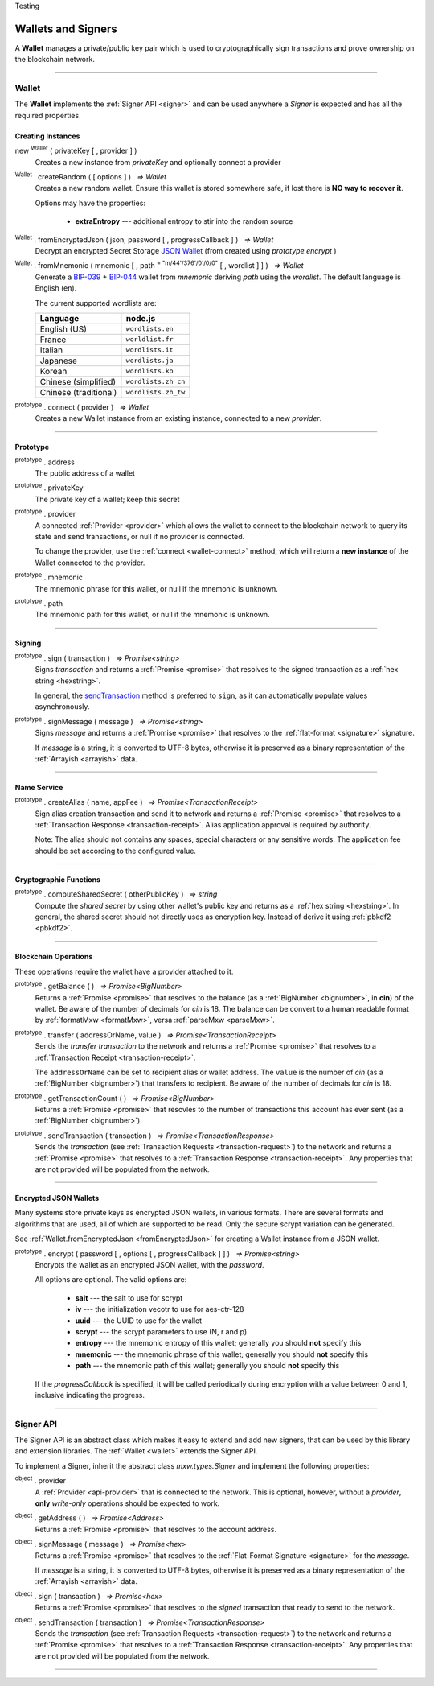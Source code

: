 .. |nbsp| unicode:: U+00A0 .. non-breaking space
.. container:: hatnote hatnote-gray

    Testing

.. _api-wallet:

Wallets and Signers
*******************

A **Wallet** manages a private/public key pair which is used to cryptographically sign
transactions and prove ownership on the blockchain network.

-----

.. _wallet:

Wallet
======

The **Wallet** implements the :ref:`Signer API <signer>` and can be used anywhere a *Signer*
is expected and has all the required properties.

Creating Instances
------------------

new :sup:`Wallet` ( privateKey [ , provider ] )
    Creates a new instance from *privateKey* and optionally connect a provider

:sup:`Wallet` . createRandom ( [ options ] ) |nbsp| `=> Wallet`
    Creates a new random wallet. Ensure this wallet is stored somewhere safe, if
    lost there is **NO way to recover it**.

    Options may have the properties:

        - **extraEntropy** --- additional entropy to stir into the random source

.. _fromEncryptedJson:

:sup:`Wallet` . fromEncryptedJson ( json, password [ , progressCallback ] ) |nbsp| `=> Wallet`
    Decrypt an encrypted Secret Storage `JSON Wallet`_ (from created using *prototype.encrypt* )

:sup:`Wallet` . fromMnemonic ( mnemonic [ , path :sup:`= "m/44'/376'/0'/0/0"` [ , wordlist ] ] ) |nbsp| `=> Wallet`
    Generate a `BIP-039`_ + `BIP-044`_ wallet from *mnemonic* deriving *path* using
    the *wordlist*. The default language is English (en).


    The current supported wordlists are:

    ===================== ===========================
    Language              node.js                    
    ===================== ===========================
    English (US)          ``wordlists.en``   
    France                ``worldlist.fr``        
    Italian               ``wordlists.it``           
    Japanese              ``wordlists.ja``           
    Korean                ``wordlists.ko``           
    Chinese (simplified)  ``wordlists.zh_cn``        
    Chinese (traditional) ``wordlists.zh_tw``        
    ===================== ===========================

.. _wallet-connect:

:sup:`prototype` . connect ( provider ) |nbsp| `=> Wallet`
    Creates a new Wallet instance from an existing instance, connected to a new *provider*.


.. code-block:: javascript
    :caption: *load wallet using private key*

    let privateKey = "0x0123456789abcdef0123456789abcdef0123456789abcdef0123456789abcdef";
    let wallet = new mxw.Wallet(privateKey);

    // Connect a wallet to mainnet
    let provider = mxw.getDefaultProvider("testnet");
    let walletWithProvider = new mxw.Wallet(privateKey, provider);


.. code-block:: javascript
    :caption: *create a new random account*

    let randomWallet = mxw.Wallet.createRandom();


.. code-block:: javascript
    :caption: *create a new random account with chinese mnemonic*

    let randomWallet = mxw.Wallet.createRandom({
        locale: mxw.wordlists.zh
    });
    console.log("Mnemonic:", randomWallet.mnemonic);


.. code-block:: javascript
    :caption: *load an encrypted JSON wallet*

    let data = {
        address: "mxw1x7tp9tt7mu0jm6qdmljgntvzzp53lrtndr7h8x",
        id: "0a462eb4-939d-4d05-acb1-f7827f758e3c",
        version: 3,
        Crypto: {
            cipher: "aes-128-ctr",
            cipherparams: {
                iv: "ff1e5fd9e71497a11e2923e7a2496bb9"
            },
            ciphertext: "6caeb28cf0687c9c84d5f02dab1afe3f27fb85483f90538ca59d299c5f2d426f",
            kdf: "scrypt",
            kdfparams: {
                salt: "8e8462bc7808066ba66d85fb85111906665b04b2320b5e7ac615d81e4f0641b5",
                n: 131072,
                dklen: 32,
                p: 1,
                r: 8
            },
            mac: "b7927c99583d62ec2426220fc5b65872aa89183227def48fd7b150b566c12142"
        },
        x-mxw: {
            client: "mxw-sdk",
            filename: "UTC--2019-07-25T16-24-39.0Z--mxw1x7tp9tt7mu0jm6qdmljgntvzzp53lrtndr7h8x",
            mnemonicCounter: "0de98c10a68756d8d7c51f4460f9d2cb",
            mnemonicCiphertext: "a31bb80eecb99a44eddbb53897e74f38",
            path: "m/44'/376'/0'/0/0",
            version: "0.1"
        }
    };

    let json = JSON.stringify(data);
    let password = "any strong password";

    mxw.Wallet.fromEncryptedJson(json, password).then((wallet) => {
        console.log("Wallet: " + JSON.stringify(wallet, null, 4));
        // Wallet Address should be "mxw1x7tp9tt7mu0jm6qdmljgntvzzp53lrtndr7h8x"
    });


.. code-block:: javascript
    :caption: *load a wallet using mnemonic phrase*

    let mnemonic = "legal grain canyon open antenna flame destroy nature fall pistol mushroom stay";
    let mnemonicWallet = mxw.Wallet.fromMnemonic(mnemonic);
    console.log("mnemonicWallet: " + JSON.stringify(mnemonicWallet, null, 4));
    // Wallet Address should be "mxw1x7tp9tt7mu0jm6qdmljgntvzzp53lrtndr7h8x"

    // Load the second account from a mnemonic
    let path = "m/44'/376'/1'/0/0";
    let secondMnemonicWallet = mxw.Wallet.fromMnemonic(mnemonic, path);
    console.log("secondMnemonicWallet: " + JSON.stringify(secondMnemonicWallet, null, 4));
    // Wallet Address should be "mxw1lgz72w89amz76vrnl3mgfj4p9jls7eggts0pag"

    // Load using a non-english locale wordlist (the path "null" will use the default)
    let zhMnemonic = "手 农 勾 讲 嫂 蒋 借 棚 遗 没 紫 雾";
    let zhMnemonicWallet = mxw.Wallet.fromMnemonic(zhMnemonic, null, mxw.wordlists.zh);
    console.log("zhMnemonicWallet: " + JSON.stringify(zhMnemonicWallet, null, 4));
    // Wallet Address should be "mxw1j4yh2gfumy8d327n0uvztg9075fjzd59vxf9ae"


-----

Prototype
---------

:sup:`prototype` . address
    The public address of a wallet

:sup:`prototype` . privateKey
    The private key of a wallet; keep this secret

:sup:`prototype` . provider
    A connected :ref:`Provider <provider>` which allows the wallet to
    connect to the blockchain network to query its state and send transactions,
    or null if no provider is connected.

    To change the provider, use the :ref:`connect <wallet-connect>` method, which will return
    a **new instance** of the Wallet connected to the provider.

:sup:`prototype` . mnemonic
    The mnemonic phrase for this wallet, or null if the mnemonic is unknown.

:sup:`prototype` . path
    The mnemonic path for this wallet, or null if the mnemonic is unknown.

-----

Signing
-------

:sup:`prototype` . sign ( transaction ) |nbsp| `=> Promise<string>`
    Signs *transaction* and returns a :ref:`Promise <promise>` that resolves to
    the signed transaction as a :ref:`hex string <hexstring>`.

    In general, the `sendTransaction`_ method is preferred to ``sign``, as it can automatically
    populate values asynchronously.

.. code-block:: javascript
    :caption: *the properties for transaction are all optional and include:*

    type?: string,
    value?: {
        msg?: [{ type: string, value: any }],
        fee?: {
            amount?: [{ denom: string, amount: BigNumberish }],
            gas: BigNumberish
        },
        memo?: string
    }


:sup:`prototype` . signMessage ( message ) |nbsp| `=> Promise<string>`
    Signs *message* and returns a :ref:`Promise <promise>` that resolves to
    the :ref:`flat-format <signature>` signature.

    If *message* is a string, it is converted to UTF-8 bytes, otherwise it is
    preserved as a binary representation of the :ref:`Arrayish <arrayish>` data.

.. code-block:: javascript
    :caption: *signing transactions*

    let privateKey = "0xca250aeca008d36b4b4ff83709343c9e4c4ea461e5aa5fa51d57a0fe11eb045e";
    let provider = mxw.getDefaultProvider("testnet");
    let wallet = new mxw.Wallet(privateKey, provider);

    console.log(wallet.address);
    // "mxw1x7tp9tt7mu0jm6qdmljgntvzzp53lrtndr7h8x"

    let amount = mxw.utils.parseMxw("1.0");

    // All properties are optional, except fee
    let transaction = {
        type: "cosmos-sdk/StdTx",
        value: {
            msg: [
                {
                    type: "mxw/MsgSend",
                    value: {
                        amount: [
                            {
                                amount: amount,
                                denom: "cin",
                            },
                        ],
                        from_address: wallet.address,
                        to_address: "mxw1j4yh2gfumy8d327n0uvztg9075fjzd59vxf9ae",
                    }
                }
            ],
            memo: "Hello Blockchain"
        },
        fee: provider.getTransactionFee("bank", "bank-send", null, amount)
    };

    return wallet.sign(transaction).then((signedTransaction) => {

        console.log(signedTransaction);
        // Should be base64 encoded string

        return provider.sendTransaction(signedTransaction).then((tx) => {

            console.log(tx);
            // Should be transaction response with transaction hash value

            // Query transaction receipt by transaction hash
            return provider.waitForTransaction(tx.hash).then((receipt) => {

                console.log(receipt);
                // Should check the transaction status = 1 means successfully added into block
            });
        });
    });


.. code-block:: javascript
    :caption: *signing text messages*

    let privateKey = "0xca250aeca008d36b4b4ff83709343c9e4c4ea461e5aa5fa51d57a0fe11eb045e";
    let wallet = new mxw.Wallet(privateKey);

    // Sign a text message
    return wallet.signMessage("Hello Blockchain!").then((signature) => {

        // Flat-format
        console.log(signature);
        // 0xc49045d2fd3f591c86b1c35ed90315f6b42791401854c5164461946c8f5fea98
        //   0229683de3459716cd7d1e5f9502811766a5eaf9c96c64c1625aaad815cdc3741c

        // Expanded-format
        console.log(mxw.utils.splitSignature(signature));
        // { 
        //     r: "0xc49045d2fd3f591c86b1c35ed90315f6b42791401854c5164461946c8f5fea98",
        //     s: "0x0229683de3459716cd7d1e5f9502811766a5eaf9c96c64c1625aaad815cdc374",
        //     v: 28,
        //     recoveryParam: 1
        // }
    });


.. code-block:: javascript
    :caption: *signing binary messages*

    let privateKey = "0xca250aeca008d36b4b4ff83709343c9e4c4ea461e5aa5fa51d57a0fe11eb045e";
    let wallet = new mxw.Wallet(privateKey);

    // The 66 character hex string MUST be converted to a 32-byte array first!
    let hash = "0x48656c6c6f20426c6f636b636861696e21";
    let binaryData = mxw.utils.arrayify(hash);

    return wallet.signMessage(binaryData).then((signature) => {

        console.log(signature);
        // "0xc49045d2fd3f591c86b1c35ed90315f6b42791401854c5164461946c8f5fea98
        //    0229683de3459716cd7d1e5f9502811766a5eaf9c96c64c1625aaad815cdc3741c

        let address = mxw.utils.verifyMessage(binaryData, signature);
        console.log(address);
        // Should be equal to signer wallet address mxw1x7tp9tt7mu0jm6qdmljgntvzzp53lrtndr7h8x
    });


-----

Name Service
------------

:sup:`prototype` . createAlias ( name, appFee ) |nbsp| `=> Promise<TransactionReceipt>`
    Sign alias creation transaction and send it to network and returns a :ref:`Promise <promise>` that resolves to a
    :ref:`Transaction Response <transaction-receipt>`. Alias application approval is required by authority.


    Note: The alias should not contains any spaces, special characters or any sensitive words.
    The application fee should be set according to the configured value.

-----

Cryptographic Functions
-----------------------

:sup:`prototype` . computeSharedSecret ( otherPublicKey ) |nbsp| `=> string`
    Compute the *shared secret* by using other wallet's public key and returns as a :ref:`hex string <hexstring>`.
    In general, the shared secret should not directly uses as encryption key. Instead of derive it using :ref:`pbkdf2 <pbkdf2>`.

-----

Blockchain Operations
---------------------

These operations require the wallet have a provider attached to it.

:sup:`prototype` . getBalance ( ) |nbsp| `=> Promise<BigNumber>`
    Returns a :ref:`Promise <promise>` that resolves to the balance (as a :ref:`BigNumber <bignumber>`,
    in **cin**) of the wallet. Be aware of the number of decimals for *cin* is 18.
    The balance can be convert to a human readable format by :ref:`formatMxw <formatMxw>`, versa :ref:`parseMxw <parseMxw>`.

:sup:`prototype` . transfer ( addressOrName, value ) |nbsp| `=> Promise<TransactionReceipt>`
    Sends the *transfer transaction* to the network and returns a :ref:`Promise <promise>` that resolves to a
    :ref:`Transaction Receipt <transaction-receipt>`.

    The ``addressOrName`` can be set to recipient alias or wallet address. The ``value`` is the number of *cin*
    (as a :ref:`BigNumber <bignumber>`) that transfers to recipient. Be aware of the number of decimals for *cin*
    is 18.

:sup:`prototype` . getTransactionCount ( ) |nbsp| `=> Promise<BigNumber>`
    Returns a :ref:`Promise <promise>` that resovles to the number of transactions
    this account has ever sent (as a :ref:`BigNumber <bignumber>`).

.. _sendTransaction:

:sup:`prototype` . sendTransaction ( transaction ) |nbsp| `=> Promise<TransactionResponse>`
    Sends the *transaction* (see :ref:`Transaction Requests <transaction-request>`) to
    the network and returns a :ref:`Promise <promise>` that resolves to a
    :ref:`Transaction Response <transaction-receipt>`. Any properties that are not
    provided will be populated from the network.

.. code-block:: javascript
    :caption: *query the network*

    // We require a provider to query the network
    let provider = mxw.getDefaultProvider("testnet");

    let privateKey = "0x0123456789abcdef0123456789abcdef0123456789abcdef0123456789abcdef";
    let wallet = new mxw.Wallet(privateKey, provider);

    wallet.getBalance().then((balance) => {
        console.log(balance);
    });

    wallet.getTransactionCount().then((nonce) => {
        console.log(nonce);
    });


.. code-block:: javascript
    :caption: *transfer mxw*

    // We require a provider to send transactions
    let provider = mxw.getDefaultProvider("testnet");

    let privateKey = "0x0123456789abcdef0123456789abcdef0123456789abcdef0123456789abcdef";
    let wallet = new mxw.Wallet(privateKey, provider);

    let to = "mxw1j4yh2gfumy8d327n0uvztg9075fjzd59vxf9ae";
    // ... or supports Alias names
    // to: "jeansoon",

    let amount = mxw.utils.parseMxw("1.0");
    // We must pass in the amount as cin (1 mxw = 1e18 cin), so we
    // use this convenience function to convert mxw to cin.

    return wallet.transfer(to, amount).then((receipt) => {
        console.log(receipt);
        // Should check the transaction status = 1 means successfully added into block
    });


-----

Encrypted JSON Wallets
----------------------

Many systems store private keys as encrypted JSON wallets, in various formats. There are several
formats and algorithms that are used, all of which are supported to be read.
Only the secure scrypt variation can be generated.

See :ref:`Wallet.fromEncryptedJson <fromEncryptedJson>` for creating a
Wallet instance from a JSON wallet.

:sup:`prototype` . encrypt ( password [ , options [ , progressCallback ] ] ) |nbsp| `=> Promise<string>`
    Encrypts the wallet as an encrypted JSON wallet, with the *password*.

    All options are optional. The valid options are:

        - **salt** --- the salt to use for scrypt
        - **iv** --- the initialization vecotr to use for aes-ctr-128
        - **uuid** --- the UUID to use for the wallet
        - **scrypt** --- the scrypt parameters to use (N, r and p)
        - **entropy** --- the mnemonic entropy of this wallet; generally you should **not** specify this
        - **mnemonic** --- the mnemonic phrase of this wallet; generally you should **not** specify this
        - **path** --- the mnemonic path of this wallet; generally you should **not** specify this

    If the *progressCallback* is specified, it will be called periodically during
    encryption with a value between 0 and 1, inclusive indicating the progress.


.. code-block:: javascript
    :caption: *encrypt a wallet as an encrypted JSON wallet*

    let password = "any strong password";

    function callback(progress) {
        console.log("Encrypting: " + parseInt(progress * 100) + "% complete");
    }

    return wallet.encrypt(password, callback).then((json) => {
        console.log(json);
    });


-----

.. _signer:

Signer API
==========

The Signer API is an abstract class which makes it easy to extend and add new signers,
that can be used by this library and extension libraries. The :ref:`Wallet <wallet>`
extends the Signer API.

To implement a Signer, inherit the abstract class *mxw.types.Signer* and implement
the following properties:

:sup:`object` . provider
    A :ref:`Provider <api-provider>` that is connected to the network. This is optional, however,
    without a *provider*, **only** *write-only* operations should be expected to work.

:sup:`object` . getAddress ( ) |nbsp| `=> Promise<Address>`
    Returns a :ref:`Promise <promise>` that resolves to the account address.

:sup:`object` . signMessage ( message ) |nbsp| `=> Promise<hex>`
    Returns a :ref:`Promise <promise>` that resolves to the :ref:`Flat-Format Signature <signature>`
    for the *message*.

    If *message* is a string, it is converted to UTF-8 bytes, otherwise it is
    preserved as a binary representation of the :ref:`Arrayish <arrayish>` data.

:sup:`object` . sign ( transaction ) |nbsp| `=> Promise<hex>`
    Returns a :ref:`Promise <promise>` that resolves to the *signed* transaction that ready to send to the network.

:sup:`object` . sendTransaction ( transaction ) |nbsp| `=> Promise<TransactionResponse>`
    Sends the *transaction* (see :ref:`Transaction Requests <transaction-request>`) to
    the network and returns a :ref:`Promise <promise>` that resolves to a
    :ref:`Transaction Response <transaction-receipt>`. Any properties that are not
    provided will be populated from the network.

-----

.. _BIP-039: https://github.com/bitcoin/bips/blob/master/bip-0039.mediawiki
.. _BIP-044: https://github.com/bitcoin/bips/blob/master/bip-0044.mediawiki
.. _JSON Wallet: https://medium.com/@julien.maffre/what-is-an-ethereum-keystore-file-86c8c5917b97
.. EOF